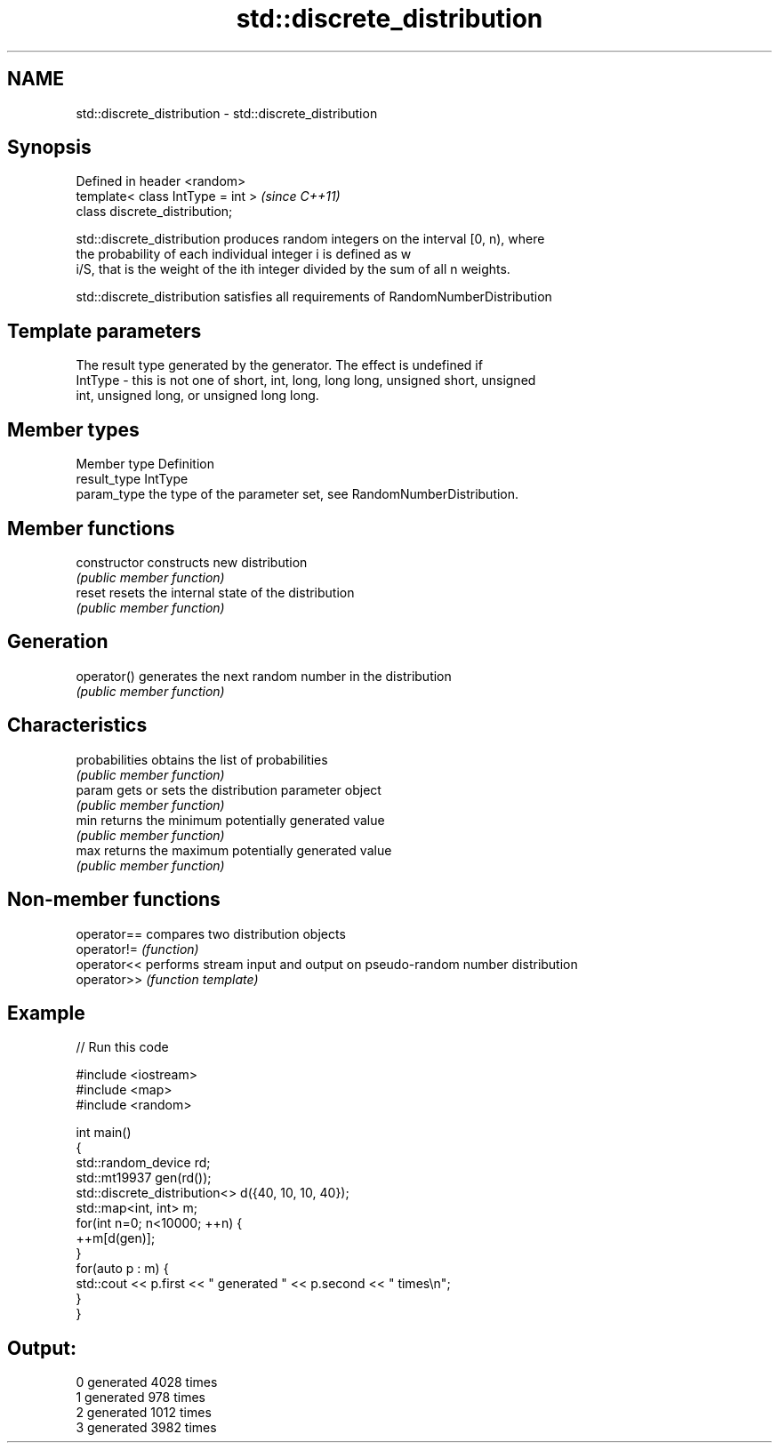 .TH std::discrete_distribution 3 "2018.03.28" "http://cppreference.com" "C++ Standard Libary"
.SH NAME
std::discrete_distribution \- std::discrete_distribution

.SH Synopsis
   Defined in header <random>
   template< class IntType = int >  \fI(since C++11)\fP
   class discrete_distribution;

   std::discrete_distribution produces random integers on the interval [0, n), where
   the probability of each individual integer i is defined as w
   i/S, that is the weight of the ith integer divided by the sum of all n weights.

   std::discrete_distribution satisfies all requirements of RandomNumberDistribution

.SH Template parameters

             The result type generated by the generator. The effect is undefined if
   IntType - this is not one of short, int, long, long long, unsigned short, unsigned
             int, unsigned long, or unsigned long long.

.SH Member types

   Member type Definition
   result_type IntType
   param_type  the type of the parameter set, see RandomNumberDistribution.

.SH Member functions

   constructor   constructs new distribution
                 \fI(public member function)\fP 
   reset         resets the internal state of the distribution
                 \fI(public member function)\fP 
.SH Generation
   operator()    generates the next random number in the distribution
                 \fI(public member function)\fP 
.SH Characteristics
   probabilities obtains the list of probabilities
                 \fI(public member function)\fP 
   param         gets or sets the distribution parameter object
                 \fI(public member function)\fP 
   min           returns the minimum potentially generated value
                 \fI(public member function)\fP 
   max           returns the maximum potentially generated value
                 \fI(public member function)\fP 

.SH Non-member functions

   operator== compares two distribution objects
   operator!= \fI(function)\fP 
   operator<< performs stream input and output on pseudo-random number distribution
   operator>> \fI(function template)\fP 

.SH Example

   
// Run this code

 #include <iostream>
 #include <map>
 #include <random>
  
 int main()
 {
     std::random_device rd;
     std::mt19937 gen(rd());
     std::discrete_distribution<> d({40, 10, 10, 40});
     std::map<int, int> m;
     for(int n=0; n<10000; ++n) {
         ++m[d(gen)];
     }
     for(auto p : m) {
         std::cout << p.first << " generated " << p.second << " times\\n";
     }
 }

.SH Output:

 0 generated 4028 times
 1 generated 978 times
 2 generated 1012 times
 3 generated 3982 times
